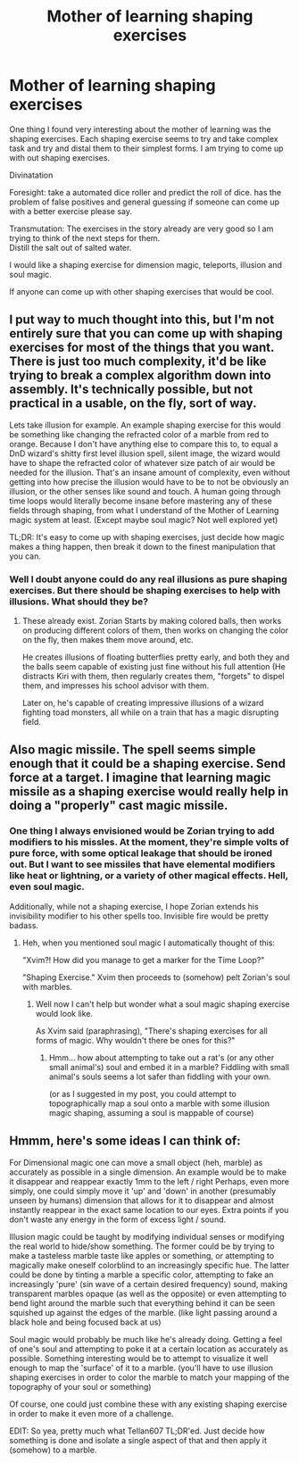 #+TITLE: Mother of learning shaping exercises

* Mother of learning shaping exercises
:PROPERTIES:
:Author: thefreegod
:Score: 13
:DateUnix: 1452903935.0
:DateShort: 2016-Jan-16
:END:
One thing I found very interesting about the mother of learning was the shaping exercises. Each shaping exercise seems to try and take complex task and try and distal them to their simplest forms. I am trying to come up with out shaping exercises.

Divinatation

Foresight: take a automated dice roller and predict the roll of dice. has the problem of false positives and general guessing if someone can come up with a better exercise please say.

Transmutation: The exercises in the story already are very good so I am trying to think of the next steps for them.\\
Distill the salt out of salted water.

I would like a shaping exercise for dimension magic, teleports, illusion and soul magic.

If anyone can come up with other shaping exercises that would be cool.


** I put way to much thought into this, but I'm not entirely sure that you can come up with shaping exercises for most of the things that you want. There is just too much complexity, it'd be like trying to break a complex algorithm down into assembly. It's technically possible, but not practical in a usable, on the fly, sort of way.

Lets take illusion for example. An example shaping exercise for this would be something like changing the refracted color of a marble from red to orange. Because I don't have anything else to compare this to, to equal a DnD wizard's shitty first level illusion spell, silent image, the wizard would have to shape the refracted color of whatever size patch of air would be needed for the illusion. That's an insane amount of complexity, even without getting into how precise the illusion would have to be to not be obviously an illusion, or the other senses like sound and touch. A human going through time loops would literally become insane before mastering any of these fields through shaping, from what I understand of the Mother of Learning magic system at least. (Except maybe soul magic? Not well explored yet)

TL;DR: It's easy to come up with shaping exercises, just decide how magic makes a thing happen, then break it down to the finest manipulation that you can.
:PROPERTIES:
:Author: Fellan607
:Score: 4
:DateUnix: 1452933265.0
:DateShort: 2016-Jan-16
:END:

*** Well I doubt anyone could do any real illusions as pure shaping exercises. But there should be shaping exercises to help with illusions. What should they be?
:PROPERTIES:
:Author: thefreegod
:Score: 1
:DateUnix: 1453002839.0
:DateShort: 2016-Jan-17
:END:

**** These already exist. Zorian Starts by making colored balls, then works on producing different colors of them, then works on changing the color on the fly, then makes them move around, etc.

He creates illusions of floating butterflies pretty early, and both they and the balls seem capable of existing just fine without his full attention (He distracts Kiri with them, then regularly creates them, "forgets" to dispel them, and impresses his school advisor with them.

Later on, he's capable of creating impressive illusions of a wizard fighting toad monsters, all while on a train that has a magic disrupting field.
:PROPERTIES:
:Author: SpeculativeFiction
:Score: 1
:DateUnix: 1453319057.0
:DateShort: 2016-Jan-20
:END:


** Also magic missile. The spell seems simple enough that it could be a shaping exercise. Send force at a target. I imagine that learning magic missile as a shaping exercise would really help in doing a "properly" cast magic missile.
:PROPERTIES:
:Author: thefreegod
:Score: 1
:DateUnix: 1452907446.0
:DateShort: 2016-Jan-16
:END:

*** One thing I always envisioned would be Zorian trying to add modifiers to his missles. At the moment, they're simple volts of pure force, with some optical leakage that should be ironed out. But I want to see missiles that have elemental modifiers like heat or lightning, or a variety of other magical effects. Hell, even soul magic.

Additionally, while not a shaping exercise, I hope Zorian extends his invisibility modifier to his other spells too. Invisible fire would be pretty badass.
:PROPERTIES:
:Author: eshade94
:Score: 1
:DateUnix: 1452933038.0
:DateShort: 2016-Jan-16
:END:

**** Heh, when you mentioned soul magic I automatically thought of this:

"Xvim?! How did you manage to get a marker for the Time Loop?"

"Shaping Exercise." Xvim then proceeds to (somehow) pelt Zorian's soul with marbles.
:PROPERTIES:
:Author: memzak
:Score: 5
:DateUnix: 1452985619.0
:DateShort: 2016-Jan-17
:END:

***** Well now I can't help but wonder what a soul magic shaping exercise would look like.

As Xvim said (paraphrasing), "There's shaping exercises for all forms of magic. Why wouldn't there be ones for this?"
:PROPERTIES:
:Author: abcd_z
:Score: 1
:DateUnix: 1453024231.0
:DateShort: 2016-Jan-17
:END:

****** Hmm... how about attempting to take out a rat's (or any other small animal's) soul and embed it in a marble? Fiddling with small animal's souls seems a lot safer than fiddling with your own.

(or as I suggested in my post, you could attempt to topographically map a soul onto a marble with some illusion magic shaping, assuming a soul is mappable of course)
:PROPERTIES:
:Author: memzak
:Score: 1
:DateUnix: 1453038367.0
:DateShort: 2016-Jan-17
:END:


** Hmmm, here's some ideas I can think of:

For Dimensional magic one can move a small object (heh, marble) as accurately as possible in a single dimension. An example would be to make it disappear and reappear exactly 1mm to the left / right Perhaps, even more simply, one could simply move it 'up' and 'down' in another (presumably unseen by humans) dimension that allows for it to disappear and almost instantly reappear in the exact same location to our eyes. Extra points if you don't waste any energy in the form of excess light / sound.

Illusion magic could be taught by modifying individual senses or modifying the real world to hide/show something. The former could be by trying to make a tasteless marble taste like apples or something, or attempting to magically make oneself colorblind to an increasingly specific hue. The latter could be done by tinting a marble a specific color, attempting to fake an increasingly 'pure' (sin wave of a certain desired frequency) sound, making transparent marbles opaque (as well as the opposite) or even attempting to bend light around the marble such that everything behind it can be seen squished up against the edges of the marble. (like light passing around a black hole and being focused back at us)

Soul magic would probably be much like he's already doing. Getting a feel of one's soul and attempting to poke it at a certain location as accurately as possible. Something interesting would be to attempt to visualize it well enough to map the 'surface' of it to a marble. (you'll have to use illusion shaping exercises in order to color the marble to match your mapping of the topography of your soul or something)

Of course, one could just combine these with any existing shaping exercise in order to make it even more of a challenge.

EDIT: So yea, pretty much what Tellan607 TL;DR'ed. Just decide how something is done and isolate a single aspect of that and then apply it (somehow) to a marble.
:PROPERTIES:
:Author: memzak
:Score: 1
:DateUnix: 1453038064.0
:DateShort: 2016-Jan-17
:END:
